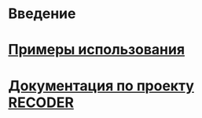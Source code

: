 * Введение
* [[./org/examples.org][Примеры использования]]
* [[/home/mna/public_html/Common-Lisp-Programs/recoder/обзор.html][Документация по проекту RECODER]]

